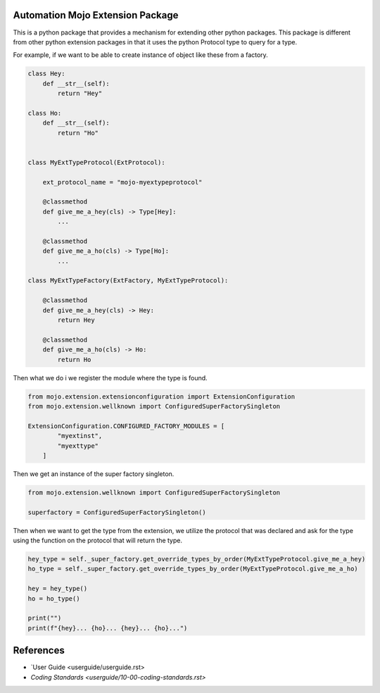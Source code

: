=================================
Automation Mojo Extension Package
=================================

This is a python package that provides a mechanism for extending other python packages.  This
package is different from other python extension packages in that it uses the python Protocol type
to query for a type.

For example, if we want to be able to create instance of object like these from a factory.

.. code:: python

    class Hey:
        def __str__(self):
            return "Hey"

    class Ho:
        def __str__(self):
            return "Ho"


    class MyExtTypeProtocol(ExtProtocol):

        ext_protocol_name = "mojo-myextypeprotocol"

        @classmethod
        def give_me_a_hey(cls) -> Type[Hey]:
            ...
        
        @classmethod
        def give_me_a_ho(cls) -> Type[Ho]:
            ...

    class MyExtTypeFactory(ExtFactory, MyExtTypeProtocol):

        @classmethod
        def give_me_a_hey(cls) -> Hey:
            return Hey
        
        @classmethod
        def give_me_a_ho(cls) -> Ho:
            return Ho

Then what we do i we register the module where the type is found.

.. code:: python

    from mojo.extension.extensionconfiguration import ExtensionConfiguration
    from mojo.extension.wellknown import ConfiguredSuperFactorySingleton

    ExtensionConfiguration.CONFIGURED_FACTORY_MODULES = [
            "myextinst",
            "myexttype"
        ]

Then we get an instance of the super factory singleton.

.. code:: python

    from mojo.extension.wellknown import ConfiguredSuperFactorySingleton

    superfactory = ConfiguredSuperFactorySingleton()

Then when we want to get the type from the extension, we utilize the protocol that
was declared and ask for the type using the function on the protocol that will return
the type.

.. code:: python

    hey_type = self._super_factory.get_override_types_by_order(MyExtTypeProtocol.give_me_a_hey)
    ho_type = self._super_factory.get_override_types_by_order(MyExtTypeProtocol.give_me_a_ho)

    hey = hey_type()
    ho = ho_type()

    print("")
    print(f"{hey}... {ho}... {hey}... {ho}...")


==========
References
==========

- `User Guide <userguide/userguide.rst>
  
- `Coding Standards <userguide/10-00-coding-standards.rst>`
